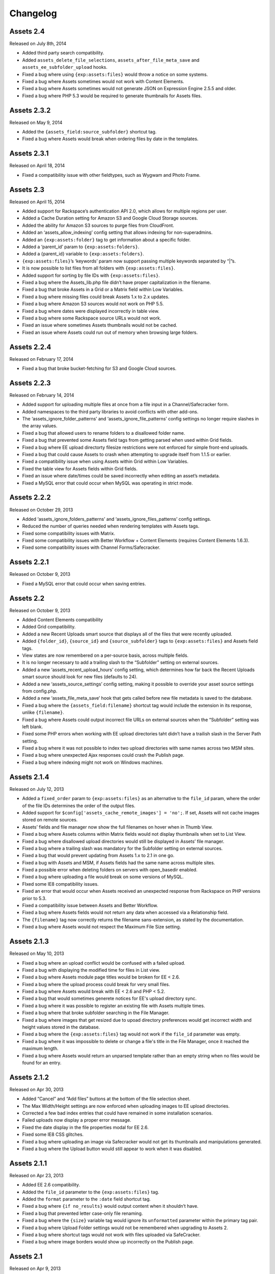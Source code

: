 Changelog
=========

Assets 2.4
-----------
Released on July 8th, 2014

* Added third party search compatibility.
* Added ``assets_delete_file_selections``, ``assets_after_file_meta_save`` and ``assets_ee_subfolder_upload`` hooks.
* Fixed a bug where using ``{exp:assets:files}`` would throw a notice on some systems.
* Fixed a bug where Assets sometimes would not work with Content Elements.
* Fixed a bug where Assets sometimes would not generate JSON on Expression Engine 2.5.5 and older.
* Fixed a bug where PHP 5.3 would be required to generate thumbnails for Assets files.

Assets 2.3.2
------------
Released on May 9, 2014

* Added the ``{assets_field:source_subfolder}`` shortcut tag.
* Fixed a bug where Assets would break when ordering files by date in the templates.

Assets 2.3.1
---------------
Released on April 18, 2014

* Fixed a compatibility issue with other fieldtypes, such as Wygwam and Photo Frame.

Assets 2.3
-------------
Released on April 15, 2014

* Added support for Rackspace’s authentication API 2.0, which allows for multiple regions per user.
* Added a Cache Duration setting for Amazon S3 and Google Cloud Storage sources.
* Added the ability for Amazon S3 sources to purge files from CloudFront.
* Added an ‘assets_allow_indexing’ config setting that allows indexing for non-superadmins.
* Added an ``{exp:assets:folder}`` tag to get information about a specific folder.
* Added a ‘parent_id’ param to ``{exp:assets:folders}``.
* Added a {parent_id} variable to ``{exp:assets:folders}``.
* ``{exp:assets:files}``’s ‘keywords’ param now support passing multiple keywords separated by “|”s.
* It is now possible to list files from all folders with ``{exp:assets:files}``.
* Added support for sorting by file IDs with ``{exp:assets:files}``.
* Fixed a bug where the Assets_lib.php file didn’t have proper capitalization in the filename.
* Fixed a bug that broke Assets in a Grid or a Matrix field within Low Variables.
* Fixed a bug where missing files could break Assets 1.x to 2.x updates.
* Fixed a bug where Amazon S3 sources would not work on PHP 5.5.
* Fixed a bug where dates were displayed incorrectly in table view.
* Fixed a bug where some Rackspace source URLs would not work.
* Fixed an issue where sometimes Assets thumbnails would not be cached.
* Fixed an issue where Assets could run out of memory when browsing large folders.

Assets 2.2.4
---------------
Released on February 17, 2014

* Fixed a bug that broke bucket-fetching for S3 and Google Cloud sources.

Assets 2.2.3
---------------
Released on February 14, 2014

* Added support for uploading multiple files at once from a file input in a Channel/Safecracker form.
* Added namespaces to the third party libraries to avoid conflicts with other add-ons.
* The ‘assets_ignore_folder_patterns’ and ‘assets_ignore_file_patterns’ config settings no longer require slashes in the array values.
* Fixed a bug that allowed users to rename folders to a disallowed folder name.
* Fixed a bug that prevented some Assets field tags from getting parsed when used within Grid fields.
* Fixed a bug where EE upload directorty filesize restrictions were not enforced for simple front-end uploads.
* Fixed a bug that could cause Assets to crash when attempting to upgrade itself from 1.1.5 or earlier.
* Fixed a compatibility issue when using Assets within Grid within Low Variables.
* Fixed the table view for Assets fields within Grid fields.
* Fixed an issue where date/times could be saved incorrectly when editing an asset’s metadata.
* Fixed a MySQL error that could occur when MySQL was operating in strict mode.

Assets 2.2.2
---------------
Released on October 29, 2013

* Added ‘assets_ignore_folders_patterns’ and ‘assets_ignore_files_patterns’ config settings.
* Reduced the number of queries needed when rendering templates with Assets tags.
* Fixed some compatibility issues with Matrix.
* Fixed some compatibility issues with Better Workflow + Content Elements (requires Content Elements 1.6.3).
* Fixed some compatibility issues with Channel Forms/Safecracker.

Assets 2.2.1
----------------------
Released on October 9, 2013

* Fixed a MySQL error that could occur when saving entries.

Assets 2.2
----------------------
Released on October 9, 2013

* Added Content Elements compatibility
* Added Grid compatibility.
* Added a new Recent Uploads smart source that displays all of the files that were recently uploaded.
* Added ``{folder_id}``, ``{source_id}`` and ``{source_subfolder}`` tags to ``{exp:assets:files}`` and Assets field tags.
* View states are now remembered on a per-source basis, across multiple fields.
* It is no longer necessary to add a trailing slash to the “Subfolder” setting on external sources.
* Added a new ‘assets_recent_upload_hours’ config setting, which determines how far back the Recent Uploads smart source should look for new files (defaults to 24).
* Added a new ‘assets_source_settings’ config setting, making it possible to override your asset source settings from config.php.
* Added a new ‘assets_file_meta_save’ hook that gets called before new file metadata is saved to the database.
* Fixed a bug where the ``{assets_field:filename}`` shortcut tag would include the extension in its response, unlike ``{filename}``.
* Fixed a bug where Assets could output incorrect file URLs on external sources when the “Subfolder” setting was left blank.
* Fixed some PHP errors when working with EE upload directories taht didn’t have a trailish slash in the Server Path setting.
* Fixed a bug where it was not possible to index two upload directories with same names across two MSM sites.
* Fixed a bug where unexpected Ajax responses could crash the Publish page.
* Fixed a bug where indexing might not work on Windows machines.

Assets 2.1.4
----------------------
Released on July 12, 2013

* Added a ``fixed_order`` param to ``{exp:assets:files}`` as an alternative to the ``file_id`` param, where the order of the file IDs determines the order of the output files.
* Added support for ``$config['assets_cache_remote_images'] = 'no';``. If set, Assets will not cache images stored on remote sources.
* Assets’ fields and file manager now show the full filenames on hover when in Thumb View.
* Fixed a bug where Assets columns within Matrix fields would not display thumbnails when set to List View.
* Fixed a bug where disallowed upload directories would still be displayed in Assets’ file manager.
* Fixed a bug where a trailing slash was mandatory for the Subfolder setting on external sources.
* Fixed a bug that would prevent updating from Assets 1.x to 2.1 in one go.
* Fixed a bug with Assets and MSM, if Assets fields had the same name across multiple sites.
* Fixed a possible error when deleting folders on servers with open_basedir enabled.
* Fixed a bug where uploading a file would break on some versions of MySQL.
* FIxed some IE8 compatibility issues.
* Fixed an error that would occur when Assets received an unexpected response from Rackspace on PHP versions prior to 5.3.
* Fixed a compatibility issue between Assets and Better Workflow.
* Fixed a bug where Assets fields would not return any data when accessed via a Relationship field.
* The ``{filename}`` tag now correctly returns the filename sans-extension, as stated by the documentation.
* Fixed a bug where Assets would not respect the Maximum File Size setting.

Assets 2.1.3
----------------------
Released on May 10, 2013

* Fixed a bug where an upload conflict would be confused with a failed upload.
* Fixed a bug with displaying the modified time for files in List view.
* Fixed a bug where Assets module page titles would be broken for EE < 2.6.
* Fixed a bug where the upload process could break for very small files.
* Fixed a bug where Assets would break with EE < 2.6 and PHP < 5.2.
* Fixed a bug that would sometimes generete notices for EE's upload directory sync.
* Fixed a bug where it was possible to register an existing file with Assets multiple times.
* Fixed a bug where that broke subfolder searching in the File Manager.
* Fixed a bug where images that get resized due to upoad directory preferences would get incorrect width and height values stored in the database.
* Fixed a bug where the ``{exp:assets:files}`` tag would not work if the ``file_id`` parameter was empty.
* Fixed a bug where it was impossible to delete or change a file's title in the File Manager, once it reached the maximum length.
* Fixed a bug where Assets would return an unparsed template rather than an empty string when no files would be found for an entry.

Assets 2.1.2
----------------------
Released on Apr 30, 2013

* Added “Cancel” and “Add files” buttons at the bottom of the file selection sheet.
* The Max Width/Height settings are now enforced when uploading images to EE upload directories.
* Corrected a few bad index entries that could have remained in some installation scenarios.
* Failed uploads now display a proper error message.
* Fixed the date display in the file properties modal for EE 2.6.
* Fixed some IE8 CSS glitches.
* Fixed a bug where uploading an image via Safecracker would not get its thumbnails and manipulations generated.
* Fixed a bug where the Upload button would still appear to work when it was disabled.

Assets 2.1.1
----------------------
Released on Apr 23, 2013

* Added EE 2.6 compatibility.
* Added the ``file_id`` parameter to the ``{exp:assets:files}`` tag.
* Added the ``format`` parameter to the ``:date`` field shortcut tag.
* Fixed a bug where ``{if no_results}`` would output content when it shouldn’t have.
* Fixed a bug that prevented letter case-only file renaming.
* Fixed a bug where the ``{size}`` variable tag would ignore its ``unformatted`` parameter within the primary tag pair.
* Fixed a bug where Upload Folder settings would not be remembered when upgrading to Assets 2.
* Fixed a bug where shortcut tags would not work with files uploaded via SafeCracker.
* Fixed a bug where image borders would show up incorrectly on the Publish page.

Assets 2.1
----------------------
Released on Apr 9, 2013

* Added support for Rackspace Cloud Files and Google Cloud Storage
* External sources can now be set to a subfolder of a bucket/container
* Added ``{exp:assets:total_folders}`` and ``{exp:assets:total_files}``
* Added support for ``sort="random"`` to ``{exp:assets:folders}`` and ``{exp:assets:files}``
* Added the ``{subfolders}`` tag to ``{exp:assets:folders}``
* Added the ``{total_subfolders}`` tag to ``{exp:assets:folders}``
* Added the ``file_id=`` parameter to ``{exp:assets:files}``
* Added a ``{file_id}`` tag to ``{exp:assets:files}``
* Draggables are now semi-transparent, so it’s possible to see the drop target.
* Image manipulation names are now case-insensitive.
* PNG files are now uploaded to Amazon S3 with the proper MIME type.
* File dates are now automatically set to the file’s modified date when uploaded.
* Fixed an issue with Better Workflow and Playa compatibility.
* Fixed an issue that prevented image thumbnails from appearing when Force URL Query Strings is enabled.
* Fixed an issue with indexing on some Windows servers.
* Fixed a bug where Assets would think it should deny access to sources when using SafeCracker.
* Fixed a bug with ``{if no_results}`` conditionals.
* Fixed a bug where context menus would only appear for the latest lazy-loaded batch of files in the file manager.

Assets 2.0.5
----------------------
Released on Feb 4, 2013

* Assets now displays a spinner image when loading the next set of 100 files
* Fixed lazy file loading when in list view
* Assets now uses EE’s config/mimes.php list as a fallback if PHP can’t determine the mime type of a file when uploading to S3
* Fixed some CSS conflicts with NSM Override CSS (thanks Leevi!)
* Minor Javascript performance and bug fixes
* Fixed a bug where ``{size}`` tags would output the raw filesize in bytes rather than formatted when used with a ``var_prefix``
* Fixed a few areas that required PHP 5.2 to work properly

Assets 2.0.4
----------------------
Released on Jan 31, 2013

* Assets’ file manager now only shows 100 files initially, and loads the next 100 when the user scrolls to the bottom of the page, and so on
* Fixed a bug with Better Workflow compatibility
* Fixed the ``{size}`` tag’s ``format=`` parameter
* Fixed a bug that affected file renaming
* Fixed a bug that prevented Assets from realizing that there was a file name conflict
* Fixed a bug where files would not get displayed in Assets fields when the user didn’t have access to their upload directory
* Fixed a bug where selecting a date in the date picker would close the file metadata HUD
* Fixed a bug that prevented a dialog listing stale file records from being displayed after updating Assets’ indexes
* Fixed a bug where just-uploaded files wouldn’t get selected automatically

Assets 2.0.3
----------------------
Released on Jan 22, 2013

* Several keyboard navigation enhancements
* Added the ``var_prefix`` param and ``{if no_results}`` conditionals to ``{exp:assets:files}`` and ``{exp:assets:folders}``
* Resurrected the ``unformatted="yes"`` param fon ``{size}`` variable tags
* Fixed the conflict resolution dialog when renaming a file to the same name as another in the same folder
* Fixed a bug that prevented Assets cells within Matrix within Low Variables from saving (thanks Low!)
* Fixed a bug that prevented you from typing ‘PM’ in the Date metadata text field
* Fixed a bug where newly-created subfolders wouldn’t get placed in alphabetical order
* Fixed a CSS glitch when the File Manager is accessed by non-Super Admins
* Fixed a bug where ``{width:my_manipulation}`` was outputting the height, and ``{height:my_manipulation}`` was outputting the width
* Fixed some wonkiness with File Manager scrolling when the height of the folders was greater than the height of the files
* Fixed horizontal scrolling in the File Manager’s folder list when a folder name is too long to fit in the space it’s given
* Fixed a bug where newly-selected files would get a file name in Assets fields where View was set to “Thumbs” but Show Filenames? was set to “No”
* Fixed a couple PHP errors while upgrading from Assets 1 to 2
* Fixed a couple PHP and MySQL errors when converting a File field to Assets
* Fixed a bug where thumbnails would not display correctly after previewing a Better Workflow entry draft
* Fixed a couple PHP exceptions that were getting thrown when an upload directory or file doesn’t exist anymore
* Fixed field and Matrix cell validation
* Fixed a bug where S3 image thumbnails weren’t getting displayed if the system/expressionengine/cache/assets/s3_sources/ folder was deleted

Assets 2.0.2
----------------------
Released on Jan 17, 2013

* Fixed a PHP error when loading Better Workflow drafts
* Fixed some areas where Assets wasn’t taking EE upload preference $config overrides into account
* Fixed a bug where moving a folder to an S3 bucket wouldn’t move its subfolders too
* Fixed the List View when PHP is not configured to parse short open tags
* Fixed a PHP error when updating to Assets 2 with nonexistent file paths in the exp_assets table
* Replaced a PHP error with a proper error message when saving Assets’ settings and Assets’ fieldtype is not installed

Assets 2.0.1
----------------------
Released on Jan 16, 2013

* Fixed a PHP error when running Assets on an earlier version of PHP than 5.3
* Fixed some installation/upgrade issues
* Fixed support for relative server paths (using ``$config['assets_cp_path']``)
* Fixed a bug where the “Allow multiple selections” field setting wouldn’t stick

Assets 2.0
----------------------
Released on Jan 15, 2013

* Rewritten and redesigned from the ground up
* Amazon S3 support
* Files and folders are now stored in a local DB index
* Added conflict resolution options when attempting to place two files/folders in the same parent folder with the same name
* Added the ability to replace existing files without losing metadata and entry associations
* Added new ``{exp:assets:files}`` and ``{exp:assets:folders}`` module tags
* Added support for simple HTML file field uploads via SafeCracker
* Better Workflow compatibility
* Added some new extension hooks

Assets 1.2.2
----------------------
Released on Aug 29, 2012

* Added support for ``{assets_field:tag_func:manipulation_name}`` shortcut tags
* Added support for .ppt and .pptx files
* Percent signs are now removed from filenames on upload/move/rename
* Fixed some bugs relating to image manipulation generation

Assets 1.2.1
----------------------
Released on Jul 16, 2012

* Added ``unformatted="yes"`` parameter to ``:size`` shortcut tags and ``{size}`` file property tags, to get the unformatted filesize in bytes
* Added support for ``var_prefix`` with image manipulations
* Added unique class names to the meta rows within file property modals
* Fixed a bug where image manipulations would not run on a subfolder
* Fixed the error message for disallowed mime types

Assets 1.2
----------------------
Released on Jul 10, 2012

* Assets now creates custom image manipulations when images are uploaded
* Assets now checks for “``:manipulation_name``” at the end of its file variable tags (e.g. ``{url:manipulation_name}``), and outputs data accordingly
* Added support for ``{assets_field:manipulation_name}`` shortcut tag for outputting the URL of an image manipulation
* Assets now keeps exp_files up-to-date whenever an image enters or leaves the top level of an upload directory
* Assets now checks config/mimes.php to determine if a file should be allowed to be uploaded
* All subfolders beginning with an underscore are now hidden within Assets
* Fixed Required Field validation
* Fixed a PHP error when viewing a file
* Fixed a couple MySQL errors

Assets 1.1.5
----------------------
Released on Apr 17, 2012

* Added support for Matrix fields within Low Variables
* Limited access to Assets’ settings to Super Admins
* Assets now uses CodeIgniter’s DIR_WRITE_MODE constant when creating new subfolders
* Fixed a bug where Assets fields wouldn’t get properly initialized if hidden by default
* Fixed a bug where single-select fields would show the “Remove File” button before a file was selected
* Fixed a bug where Assets fields would appear on top of other page elements
* Fixed a bug where all uploaded files were automatically selected in the Add File sheet, even if the associated Assets field only allows a single selection
* Fixed the Ctrl-click behavior on Windows
* Fixed a bug when displaying an Assets field with a dash in its field name in the template
* Fixed a bug where Assets would delete all previous selections when an entry is updated via the Channel Entries API, and doesn't include Assets data
* Fixed some CSS conflicts with NSM Override.css

Assets 1.1.4
----------------------
Released on Jan 23, 2012

* [EE2] Added EE 2.4 compatibility, including support for the new `upload preference config variables <http://expressionengine.com/user_guide/cp/content/files/file_upload_preferences.html#overriding-upload-paths-and-urls-using-configuration-variables>`_
* Assets now recognizes .xlsx files as Excel files
* Fixed a bug where Assets fields wouldn’t render correctly when placed on a secondary tab in the Publish page
* Fixed a bug that caused Firefox to spike the CPU when editing metadata
* Fixed some IE7 compatibility issues
* Other minor bugfixes

Assets 1.1.3
----------------------
Released on Sep 26, 2011

* Added `Matrix Multi-Upload <https://github.com/pixelandtonic/matrix_multi_upload>`_ compatibility (requires MMU 1.0)
* Cleaned up the Matrix celltype styling a bit
* Fixed an incompatibility with PHP 5.0.x and 5.1.x

Assets 1.1.2.1
----------------------
Released on Sep 7, 2011

* Went back to manually converting spaces to “%20”s rather than using ``urlencode()`` in file URLs, due to subfolder slashes getting encoded to “%2F”

Assets 1.1.2
----------------------
Released on Sep 6, 2011

* When uploading, moving, or renaming a file, its filename is now cleaned up in the same way that EE does it (converts spaces to underscores, etc.)
* Assets now remembers which files were selected between file view refreshes (i.e. when renaming or moving a file), and will automatically scroll to the first selected file
* Added the ``assets_cp_path`` config setting for sites with both relative Upload Directory server paths and a masked Control Panel
* Added ``orderby=`` and ``sort=`` tag parameters
* File URLs are now run through ``urlencode()``, rather than just getting their spaces swapped for %20’s
* Made all file uploading error language localizable in lang.assets.php
* Fixed the look of selected files in Low Variables when using List View
* Fixed a bug where renaming a folder or file simply to change the text case (“Ex” to “ex”) would append a “1” to the end of the new name
* Fixed a Javascript error due to unescaped curly braces in a regular expression

Assets 1.1.1
----------------------
Released on Aug 29, 2011

* Fixed a CSS glitch after sorting files in List View
* Fixed a bug where the user would be prompted to increase PHP’s post_max_size and upload_max_filesize settings even if they were set bigger than the file being uploaded
* Fixed a Javascript error in IE

Assets 1.1.0.1
----------------------
Released on Aug 23, 2011

* Fixed a bug where the status bar would display “upload_status” rather than the localized string while uploading files

Assets 1.1
----------------------
Released on Aug 23, 2011

* Added Low Variables compatibility (requires LV 1.3.7 or later)
* Added an upload progress bar
* Assets now enforces the Max Size and Allowed File Types settings when uploading files
* After uploading a file, Assets will now automatically scroll to the file and select it
* Assets now remembers which files were selected when changing view modes
* Added the ability to delete multiple folders or files at once
* Added the ``assets_meta_add_row`` hook, enabling extensions to add custom metadata fields
* Added property and metadata search parameters (``extension=``, ``title=``, etc.)
* Added the ``var_prefix=`` parameter to the primary tag pair
* Added the ``{absolute_total_files}`` variable tag
* Added the ``{date_modified}`` variable tag and ``:date_modified`` shortcut tag
* The ``{url}`` variable tag and ``:url`` shortcut tag now encode any spaces as “``%20``”
* Improved template performance
* Changed the behavior of the “All” checkbox in the Upload Directories field setting so that it deselects all upload directories upon being unchecked
* Added validation to enforce if the Assets field/cell is required
* Assets now deletes unneeded rows in exp_assets_entries when deleting an entry or Matrix row
* Assets now sends its Ajax requests over SSL if you’re accessing the Control Panel via SSL (https://)
* Fixed a bug where Assets would forget which files had been selected if an entry wasn’t saved due to a validation error
* Fixed a bug where Assets fields wouldn’t remember the file order when returning to an existing entry
* Fixed a couple MSM incompatibilities
* Fixed a bug where clicking “Cancel’ after clicking “Rename Folder/File” would rename the folder or file to “ 1”

Assets 1.0.3
----------------------
Released on Jul 19, 2011

* Added ``{server_path}`` and ``{subfolder}`` var tags to the primary tag pair
* Added ``:server_path`` and ``:subfolder`` shortcut tags
* Enabled subfolder creation from the file selection sheet
* Fixed some CSS glitches when using Assets with SafeCracker
* Assets now manually sorts subfolders and file names in thumbnail view, to ensure they are displayed in alphabetical order
* Fixed a SQL syntax error that occurred during installation on some server configurations
* Fixed a PHP error that occurred when using the ``:width`` and ``:height`` tags
* Fixed a bug where the ``{filename}`` var tag and ``:filename`` shortcut tag would include the “{filedir_X}” prefix in the return data

Assets 1.0.2
----------------------
Released on Jul 1, 2011

* Scrollable areas now automatically scroll as needed when clicking the up and down arrows to navigate the list
* Fixed a bug where dragging a subfolder would pull its ancestor folders along with it
* Fixed numerous visual quirks, especially in EE 2.2 or later
* Fixed a bug where templates wouldn’t display files from other MSM sites

Assets 1.0.1
----------------------
Released on Jul 1, 2011

* The File Manager and File Browser sheet now select the first listed Upload Directory by default
* Added primitive keyboard navigation support to folders and files views
* Added a new “Settings” page to the module, with a License Key setting
* Moved all previously hard-coded language strings into the lang.assets.php
* If the EE Output Profiler is enabled, it no longer has its way with the File Manager’s folder list
* Fixed right-clicking files and folders on Firefox/Mac
* Fixed a bug where affected files’ file_path column in exp_assets wouldn’t get updated when moving or renaming a parent folder
* Fixed a bug where right-clicking on a selected file in an Assets field and choosing “View file” would result in a Javascript error
* Fixed a bug that prevented the metadata textareas from auto-growing as you type in EE 2.2
* Fixed a PHP error during file uploading on some servers

Assets 1.0
----------------------
Released on Jun 28, 2011

* Initial release


